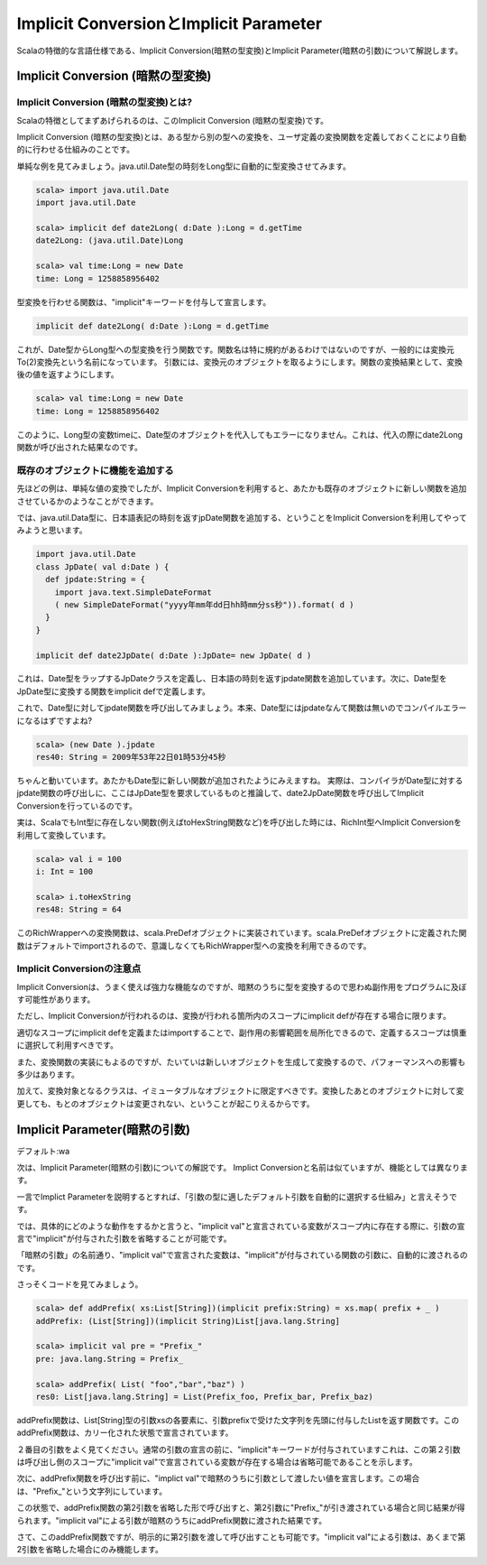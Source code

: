 Implicit ConversionとImplicit Parameter
--------------------------------------------

Scalaの特徴的な言語仕様である、Implicit Conversion(暗黙の型変換)とImplicit Parameter(暗黙の引数)について解説します。

Implicit Conversion (暗黙の型変換)
________________________________________

Implicit Conversion (暗黙の型変換)とは?
^^^^^^^^^^^^^^^^^^^^^^^^^^^^^^^^^^^^^^^^^^^^
Scalaの特徴としてまずあげられるのは、このImplicit Conversion (暗黙の型変換)です。

Implicit Conversion (暗黙の型変換)とは、ある型から別の型への変換を、ユーザ定義の変換関数を定義しておくことにより自動的に行わせる仕組みのことです。

単純な例を見てみましょう。java.util.Date型の時刻をLong型に自動的に型変換させてみます。

.. code-block:: scala

  scala> import java.util.Date
  import java.util.Date

  scala> implicit def date2Long( d:Date ):Long = d.getTime
  date2Long: (java.util.Date)Long

  scala> val time:Long = new Date
  time: Long = 1258858956402

型変換を行わせる関数は、"implicit"キーワードを付与して宣言します。

.. code-block:: scala

  implicit def date2Long( d:Date ):Long = d.getTime

これが、Date型からLong型への型変換を行う関数です。関数名は特に規約があるわけではないのですが、一般的には変換元To(2)変換先という名前になっています。
引数には、変換元のオブジェクトを取るようにします。関数の変換結果として、変換後の値を返すようにします。

.. code-block:: scala

  scala> val time:Long = new Date
  time: Long = 1258858956402

このように、Long型の変数timeに、Date型のオブジェクトを代入してもエラーになりません。これは、代入の際にdate2Long関数が呼び出された結果なのです。




既存のオブジェクトに機能を追加する
^^^^^^^^^^^^^^^^^^^^^^^^^^^^^^^^^^^^^^^^^^^^

先ほどの例は、単純な値の変換でしたが、Implicit Conversionを利用すると、あたかも既存のオブジェクトに新しい関数を追加させているかのようなことができます。

では、java.util.Data型に、日本語表記の時刻を返すjpDate関数を追加する、ということをImplicit Conversionを利用してやってみようと思います。

.. code-block:: scala

  import java.util.Date
  class JpDate( val d:Date ) {
    def jpdate:String = {
      import java.text.SimpleDateFormat
      ( new SimpleDateFormat("yyyy年mm年dd日hh時mm分ss秒")).format( d )
    }
  }

  implicit def date2JpDate( d:Date ):JpDate= new JpDate( d )

これは、Date型をラップするJpDateクラスを定義し、日本語の時刻を返すjpdate関数を追加しています。次に、Date型をJpDate型に変換する関数をimplicit defで定義します。

これで、Date型に対してjpdate関数を呼び出してみましょう。本来、Date型にはjpdateなんて関数は無いのでコンパイルエラーになるはずですよね?

.. code-block:: scala

  scala> (new Date ).jpdate
  res40: String = 2009年53年22日01時53分45秒

ちゃんと動いています。あたかもDate型に新しい関数が追加されたようにみえますね。
実際は、コンパイラがDate型に対するjpdate関数の呼び出しに、ここはJpDate型を要求しているものと推論して、date2JpDate関数を呼び出してImplicit Conversionを行っているのです。

実は、ScalaでもInt型に存在しない関数(例えばtoHexString関数など)を呼び出した時には、RichInt型へImplicit Conversionを利用して変換しています。


.. code-block:: scala

  scala> val i = 100
  i: Int = 100

  scala> i.toHexString
  res48: String = 64

このRichWrapperへの変換関数は、scala.PreDefオブジェクトに実装されています。scala.PreDefオブジェクトに定義された関数はデフォルトでimportされるので、意識しなくてもRichWrapper型への変換を利用できるのです。

Implicit Conversionの注意点
^^^^^^^^^^^^^^^^^^^^^^^^^^^^^^^^^^^^^^^

Implicit Conversionは、うまく使えば強力な機能なのですが、暗黙のうちに型を変換するので思わぬ副作用をプログラムに及ぼす可能性があります。

ただし、Implicit Conversionが行われるのは、変換が行われる箇所内のスコープにimplicit defが存在する場合に限ります。

適切なスコープにimplicit defを定義またはimportすることで、副作用の影響範囲を局所化できるので、定義するスコープは慎重に選択して利用すべきです。

また、変換関数の実装にもよるのですが、たいていは新しいオブジェクトを生成して変換するので、パフォーマンスへの影響も多少はあります。

加えて、変換対象となるクラスは、イミュータブルなオブジェクトに限定すべきです。変換したあとのオブジェクトに対して変更しても、もとのオブジェクトは変更されない、ということが起こりえるからです。



Implicit Parameter(暗黙の引数)
________________________________________

デフォルト:wa



次は、Implicit Parameter(暗黙の引数)についての解説です。
Implict Conversionと名前は似ていますが、機能としては異なります。

一言でImplict Parameterを説明するとすれば、「引数の型に適したデフォルト引数を自動的に選択する仕組み」と言えそうです。

では、具体的にどのような動作をするかと言うと、"implicit val"と宣言されている変数がスコープ内に存在する際に、引数の宣言で"implicit"が付与された引数を省略することが可能です。

「暗黙の引数」の名前通り、"implicit val"で宣言された変数は、"implicit"が付与されている関数の引数に、自動的に渡されるのです。

さっそくコードを見てみましょう。

.. code-block:: scala

  scala> def addPrefix( xs:List[String])(implicit prefix:String) = xs.map( prefix + _ )
  addPrefix: (List[String])(implicit String)List[java.lang.String]

  scala> implicit val pre = "Prefix_"
  pre: java.lang.String = Prefix_

  scala> addPrefix( List( "foo","bar","baz") )
  res0: List[java.lang.String] = List(Prefix_foo, Prefix_bar, Prefix_baz)

addPrefix関数は、List[String]型の引数xsの各要素に、引数prefixで受けた文字列を先頭に付与したListを返す関数です。このaddPrefix関数は、カリー化された状態で宣言されています。

２番目の引数をよく見てください。通常の引数の宣言の前に、"implicit"キーワードが付与されていますこれは、この第２引数は呼び出し側のスコープに"implicit val"で宣言されている変数が存在する場合は省略可能であることを示します。

次に、addPrefix関数を呼び出す前に、"implict val"で暗黙のうちに引数として渡したい値を宣言します。この場合は、"Prefix_"という文字列にしています。

この状態で、addPrefix関数の第2引数を省略した形で呼び出すと、第2引数に"Prefix_"が引き渡されている場合と同じ結果が得られます。"implicit val"による引数が暗黙のうちにaddPrefix関数に渡された結果です。

さて、このaddPrefix関数ですが、明示的に第2引数を渡して呼び出すことも可能です。"implicit val"による引数は、あくまで第2引数を省略した場合にのみ機能します。

